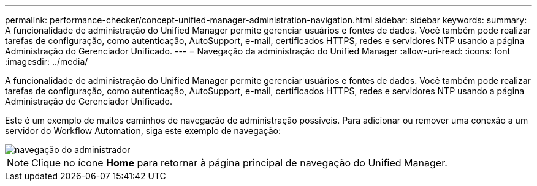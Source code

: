 ---
permalink: performance-checker/concept-unified-manager-administration-navigation.html 
sidebar: sidebar 
keywords:  
summary: A funcionalidade de administração do Unified Manager permite gerenciar usuários e fontes de dados. Você também pode realizar tarefas de configuração, como autenticação, AutoSupport, e-mail, certificados HTTPS, redes e servidores NTP usando a página Administração do Gerenciador Unificado. 
---
= Navegação da administração do Unified Manager
:allow-uri-read: 
:icons: font
:imagesdir: ../media/


[role="lead"]
A funcionalidade de administração do Unified Manager permite gerenciar usuários e fontes de dados. Você também pode realizar tarefas de configuração, como autenticação, AutoSupport, e-mail, certificados HTTPS, redes e servidores NTP usando a página Administração do Gerenciador Unificado.

Este é um exemplo de muitos caminhos de navegação de administração possíveis. Para adicionar ou remover uma conexão a um servidor do Workflow Automation, siga este exemplo de navegação:

image::../media/admin-navigation.gif[navegação do administrador]

[NOTE]
====
Clique no ícone *Home* para retornar à página principal de navegação do Unified Manager.

====